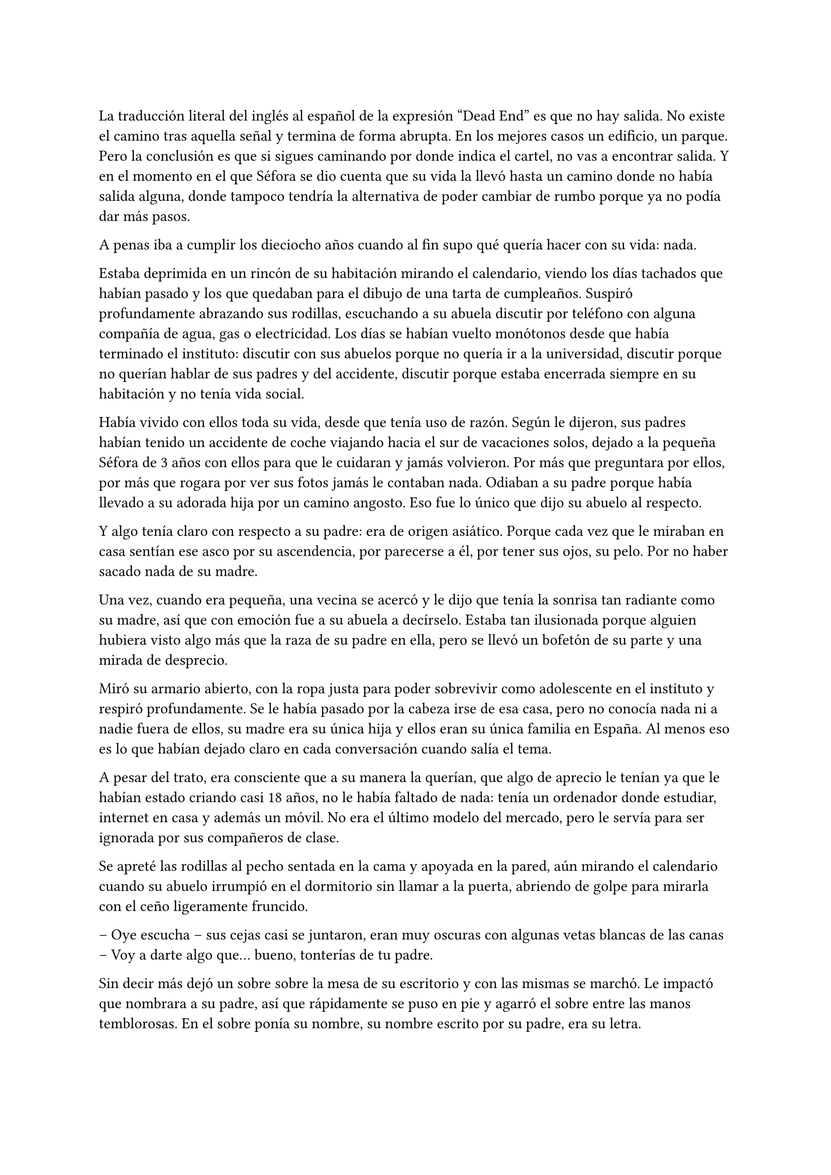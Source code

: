 =

La traducción literal del inglés al español de la expresión “Dead End” es que no hay salida. No existe el camino tras aquella señal y termina de forma abrupta. En los mejores casos un edificio, un parque. Pero la conclusión es que si sigues caminando por donde indica el cartel, no vas a encontrar salida. Y en el momento en el que Séfora se dio cuenta que su vida la llevó hasta un camino donde no había salida alguna, donde tampoco tendría la alternativa de poder cambiar de rumbo porque ya no podía dar más pasos.

A penas iba a cumplir los dieciocho años cuando al fin supo qué quería hacer con su vida: nada.

Estaba deprimida en un rincón de su habitación mirando el calendario, viendo los días tachados que habían pasado y los que quedaban para el dibujo de una tarta de cumpleaños. Suspiró profundamente abrazando sus rodillas, escuchando a su abuela discutir por teléfono con alguna compañía de agua, gas o electricidad. Los días se habían vuelto monótonos desde que había terminado el instituto: discutir con sus abuelos porque no quería ir a la universidad, discutir porque no querían hablar de sus padres y del accidente, discutir porque estaba encerrada siempre en su habitación y no tenía vida social.

Había vivido con ellos toda su vida, desde que tenía uso de razón. Según le dijeron, sus padres habían tenido un accidente de coche viajando hacia el sur de vacaciones solos, dejado a la pequeña Séfora de 3 años con ellos para que le cuidaran y jamás volvieron. Por más que preguntara por ellos, por más que rogara por ver sus fotos jamás le contaban nada. Odiaban a su padre porque había llevado a su adorada hija por un camino angosto. Eso fue lo único que dijo su abuelo al respecto.

Y algo tenía claro con respecto a su padre: era de origen asiático. Porque cada vez que le miraban en casa sentían ese asco por su ascendencia, por parecerse a él, por tener sus ojos, su pelo. Por no haber sacado nada de su madre.

Una vez, cuando era pequeña, una vecina se acercó y le dijo que tenía la sonrisa tan radiante como su madre, así que con emoción fue a su abuela a decírselo. Estaba tan ilusionada porque alguien hubiera visto algo más que la raza de su padre en ella, pero se llevó un bofetón de su parte y una mirada de desprecio.

Miró su armario abierto, con la ropa justa para poder sobrevivir como adolescente en el instituto y respiró profundamente. Se le había pasado por la cabeza irse de esa casa, pero no conocía nada ni a nadie fuera de ellos, su madre era su única hija y ellos eran su única familia en España. Al menos eso es lo que habían dejado claro en cada conversación cuando salía el tema.

A pesar del trato, era consciente que a su manera la querían, que algo de aprecio le tenían ya que le habían estado criando casi 18 años, no le había faltado de nada: tenía un ordenador donde estudiar, internet en casa y además un móvil. No era el último modelo del mercado, pero le servía para ser ignorada por sus compañeros de clase.

Se apreté las rodillas al pecho sentada en la cama y apoyada en la pared, aún mirando el calendario cuando su abuelo irrumpió en el dormitorio sin llamar a la puerta, abriendo de golpe para mirarla con el ceño ligeramente fruncido.

-- Oye escucha -- sus cejas casi se juntaron, eran muy oscuras con algunas vetas blancas de las canas -- Voy a darte algo que… bueno, tonterías de tu padre.

Sin decir más dejó un sobre sobre la mesa de su escritorio y con las mismas se marchó. Le impactó que nombrara a su padre, así que rápidamente se puso en pie y agarró el sobre entre las manos temblorosas. En el sobre ponía su nombre, su nombre escrito por su padre, era su letra.

Mantenía el sobre sujeto entre los dedos, el corazón latía con fuerza contra su pecho por el simple hecho de tener al fin algo de su padre delante suya. Sus abuelos siempre habían sido muy herméticos a la hora de contar cosas de ellos, por lo que, que le entregara aquel sobre de pronto le abrumó con una oleada de sentimientos casi contradictorios. Quería tirar el papel, guardarlo para nunca leerlo, abrirlo y disfrutar de la letra de su padre sin importar el contenido.

Aquello le daba a entender que aún tenía un vínculo con sus padres a pesar que ya no estuviesen con ella desde hacía tantos años. Habían pensado en su futuro y habían dejado unas palabras escritas para que ella, en su adultez, pudiese ver cómo eran sus padres o lo que fuese que estuviese escrito en aquella hoja.

Con miedo abrió el sobre y lo primero que vio fue la felicitación de su cumpleaños, por lo que de pronto lo cerró y miró el calendario: a penas quedaban unos días, quería respetar lo que había deseado su padre. Leería la carta el día de su dieciocho cumpleaños. A pesar de la bonita sensación que se le quedó al ver la carta de su padre, Séfora sintió algo de rabia en el estómago por como su abuelo le había entregado el sobre, como si no hubiese sido nada, así que saló del dormitorio con el sobre en la mano para encararse con su abuelo.

-- ¿Y esto? -- Increpó moviendo el sobre, aguantando la voz temblorosa dentro de la garganta -- ¿Y esto a qué viene ahora?

-- Lo único que dejó tu padre en su testamento después del accidente fue ese sobre cerrado y una nota que decía que te lo diera en tu mayoría de edad -- Dijo bebiendo un café con calma, como si la muerte de sus padres no fuera nada con él -- No sé si me acordaría el martes -- Comentó, ese era el día de su cumpleaños -- Así que te lo doy ahora que me he acordado.

Séfora se quedó algo extrañada y murmuró un agradecimiento, el cual fue recibido con un gesto de indiferencia y siguió viendo las noticias mientras tomaba el café. Volvió a encerrarse en el dormitorio y se sentó en la cama mirando aquel sobre que parecía tener luces de neón alrededor, estaba brillando y palpitaba a sus ojos pidiéndo que lo abriera, pero decidó esperar. Y fue la espera más dura de su vida.

26 de Julio, solo tenía que esperar que llegara ese día.

El día antes de su cumpleaños, Séfora estaba paseando por el centro de Madrid, a pesar de ser pleno verano, aquella plaza por la que la chica estaba podía verse llena de turistas y de personas haciéndose fotos o simplemente descansando porque el sol estaba en lo más alto y se notaba el calor. Séfora miró las bolsas de libros que se había comprado y se acercó a una cafetería para poder refrescarse con un café bien frío con hielo. De camino vio como cerca de ella había un grupo de chicas repartiendo folletos haciendo publicidad a un producto o lo que fuese. Aquello era tan típico en el centro de Madrid que no le dio importancia y se sentó en una terraza esperando a que le atendieran.

Una de las chicas, cargada con una carpeta, se fue acercando poco a poco a ella, hablando con alguna joven por si estaba interesada en lo que ofrecían, pero pasaban de largo, así que poco a poco se iba acercándo a Séfora. Y ella solo quería desaparecer, evitar mantener una conversación con una desconocida, pero estaba atrapada porque acababa de pedir su bebida fría y no podía salir corriendo. Por un momento sintió algo de empatía por ese grupo de chicas, ya que estaban trabajando bajo el sol abrasador con tan solo una gorra o gafas de sol para protegerse, así que se relajó y respiró hondo, buscando como rechazar su oferta sin sonar borde.

Una chica alta, mucho más que Séfora, se acercó hasta ella y esbozó una sonrisa agotada pero esperanzadora. A pesar del calor que hacía su rostro no mostraba señal de que el maquillaje se estuviese estropeando, llevaba entre los brazos una carpeta color azul oscuro y se inclinó hacia la chica que estaba sentada esperando su café frío.

-- Hola -- Dijo con una radiante sonrisa, colocándose su pelo castaño detrás de la oreja para que no le molestase en la cara -- Estamos repartiendo información sobre ciclos formativos -- Sacó un papel de la carpeta y se lo entregó a Séfora. Sus manos eran perfectas, las uñas bien cuidadas y pintadas. Por un momento Séfora dudó, ya que sintió vergüenza de como tenía sus propias manos al lado de las de la muchacha, pero tampoco quería incomodarla, así que agarró el papel entre los dedos y se quedó mirándolo -- ¿Qué edad tienes?

-- Tengo dieciocho -- Dijo convencida. No era del todo mentira, en menos de veinticuatro horas los tendría de forma oficial. Por inercia se llevó la mano hasta el pelo, el cual lo tenía cogido en una cola baja, ya que hacía bastante calor para llevarlo suelto. Siempre había pensado que tenía mucha cantidad de pelo y no sabía por qué seguía dejandolo crecer en vez de cortarlo para manejarlo con más facilidad.

-- Que bien -- La muchacha se sentó con confianza al lado de Séfora y extendió la mano en modo presentación -- Mi nombre es Ana, mucho gusto. Bien, voy a explicarte de qué va esto -- Señaló con la uña perfecta la página web -- Aquí está toda la información por si hay algo de lo que diga no te queda del todo claro, es mucha información para tan poco tiempo que tengo de explicar, así que lo resumo.

Ana comenzó a explicar que era una escuela privada que ofrecía becas a los alumnos que no tenían expectativas de ir a la universidad o de trabajar, así que para poder labrarse un futuro más cómodo con salida inmediata a un puesto de trabajo, ofrecían muchas ayudas y facilidades para los jóvenes que hubiesen terminado el curso de bachillerato. Habían muchos tipos de cursos, desde enfermería y sanidad hasta mecánico o electricista, pasando por todos los tipos de empleos con trabajo seguro para jóvenes, con ayudas del estado.

Séfora estuvo analizando cada palabra que la muchacha le iba explicando, mirando el papel y viendo la cantidad de facilidades que podría tener si cursaba aquello. Total, había decidido que no iba a ir a la universidad y no sabía qué hacer con su vida ahora que lo obligatorio que le habían impuesto sus abuelos lo había conseguido. También sabía que su estancia en aquella casa pendía de un hilo, cumpliría la mayoría de edad y ya no sería obligatorio que sus abuelos siguieran manteniendole, por lo que podrían poner sus maletas en la calle y buscarse la vida con cualquier cosa, por lo que la opción que esa chica le estaba ofreciendo no le parecía descabellada.

-- No hay que hacer un alto ingreso al principio -- Comentó Ana buscando un papel en la carpeta -- Solo se paga el seguro escolar, la matrícula y lo demás va incluido en la beca del estado. ¿Estás interesada?

-- Pues la verdad es que si -- Añadió Séfora con la boca pequeña pero animada, iría a sus abuelos con la buena noticia.

-- Bien, pues aquí tienes que rellenar tus datos para poder ponernos en contacto contigo para darte la información copmpleta -- Ana dejó un boli sobre la mesa y Séfora rellenó lo básico que le pedían: nombre completo, correo electrónico, número de teléfono y fecha de nacimiento -- Y por favor, entra en la web para mirar a fondo todos los detalles de la beca, que quede bien claro.

Séfora asintió mientras terminaba de poner sus datos por escrito en el papel en blanco que la chica le había ofrecido y se lo entregó de nuevo. Ana se puso en pie justo a tiempo que le traían el café a Séfora. Se despidió de ella con una agradable sonrisa recordando que entrara a la web y que estuviera pendiente del teléfono, ya que en los próximos días recibiría una llamada.

Mientras tomaba el café, con calma, iba leyendo el papel que tenía sobre la mesa y comenzó a soñar con un futuro. No sabía aún qué estudio tomar, qué camino seguir, pero lo miraría, cada uno de los cursos, con sus pros y contras. Tras terminar la bebida y ver que ya era la hora de volver a casa, pagó lo que había tomado y con las bolsas en la mano volvió dirección al metro.

Cuando entró en el vagón del metro que ya le llevaba directa a la casa de sus abuelos se quedó mirándose a si misma en el reflejo del cristal. Al fondo estaba oscuro, así que podía ver claramente su gesto y su piel pálida. Odiaba su piel, se veía tan distinta a los demás, ya que para haber sido criada en el país del sol, éste a penas se le pegaba en la piel, a veces su blancura hacía que se viese enferma. A eso había que sumarle que estaba bastante delgada para su altura, no medía más del metro setenta, pero lo suficiente para que los huesos de la clavícula sobresalieran.

Lo que a veces odiaba y más le gustaba de su cara era su raza: sus ojos rasgados y rostro asiático. Sabía que aquello lo había heredado de su padre, se lo habían dejado claro cada día, pero lo que no tenía claro del todo era el país de procedencia. Desde pequeña le habían llamado de todo lo racista que podría imaginarse, así que ya estaba algo acostumbrada cuando la llamaban china o coreana.

Tenía el pelo lacio y negro, bastante cantidad de hecho. Casi siempre lo dejaba suelto, menos cuando salía como ese día por la ciudad, que decidía agarrarlo en una cola baja para ir más cómoda. La ropa que solía llevar le quedaba algo holgada, no buscaba la mejor ropa, ni la que estuviese de moda, sino que buscaba la comodidad, por lo que no le importaba si llamaba la atención al ir diferente que el resto, aquello también le causaba ser el centro de burlas cuando era más niña.

Tras llegar a su barrio fue directa al edificio y entró con la llave, subió el ascensor que la dejó en la tercera planta y entró en la casa. Nadie le dijo nada cuando ella saludó, así que en un suspiro fue directa a su dormitorio, dejando su compra sobre el escritorio. Sus abuelos aprovechaban todos los lunes para salir a comer fuera, en realidad lo hacían muy a menudo desde que Séfora fue más responsable y se dieron cuenta que ella podía hacerse su propia comida y cuidarse más a sí misma, por lo que casi siempre estaban de viaje o salían con sus amigos. Ellos decían que eran jóvenes para estar enclaustrados en casa cuidando de una adolescente.

Se preparó algo ligero para comer mientras veía la televisión, o más bien la escuchaba ya que no había nada que le llamara la atención. Tras limpiar todo lo que había ensuciado volvió a su dormitorio, mirando la bolsa donde estaba el libro que se había comprado esa mañana, una esquina del papel que le había dado la tal Ana esa mañana asomaba, así que sacó el papel, encendió el portátil y se metió en la página web que venía escrita.

Había mucha información que era bastante interesante para ella, la cuota de la matrícula y el gasto del seguro a penas subían los cien euros, así que podía permitírselo sin necesidad de pedir dinero a sus abuelos, algo que no le gustaba hacer, desde que pudo hacerse cargo de si misma, se dedicó a ayudar a sus vecinas a cuidar sus hijos o ayudarles a hacer deberes, para sacar algo de dinero para no depender de sus abuelos en ese aspecto.

Había comenzado a construirse un futuro con la idea de estudiar aquello que le proponía la escuela privada. Los gastos eran más bajos que cualquier universidad y lo mejor que tenía era la tasa de un noventa porciento de contrataciones positivas en los centros de prácticas. Tan solo eran dos años y medio de estudio y trabajo práctico y podría independizarse de sus abuelos.

Esa idea le hizo tan feliz que saltó de la silla hacia la cama abrazando un cojín básico entre sus brazos soltando un grito contra este.

-- Podré salir de aquí, buscarme mi propio camino y mantenerme a mí misma sin depender de nadie más.

Empezó a anochecer y sus abuelos llegaron sin avisar ni saludar a la chica que seguía en su habitación, buscando información a cerca de todos los cursos que prometían mayor porcentaje de contratación en las empresas de prácticas. Además, quería que fuese algo que le gustase, por lo que indagaba en todo lo que había en la web. Al fin la vida le estaba regalando un rayo de esperanza, a sus dieciocho años por fin podría sacar la cabeza al mundo y comenzar a vivir su vida. Miró la carta que su abuelo le había entregado y acarició el borde del sobre, incluso coqueteó con la idea de poder encontrar algo sobre su familia paterna. 

La alarma que ella misma había programado días antes a las doce de la noche acababa de sonar, por lo que con rapidez la apagó para no molestar a sus vecinos o sus propios abuelos. Ya era el día de su cumpleaños, ya podía oficialmente leer la carta. Mientras abría el papel con nerviosismo ningún mensaje le llegaba al móvil, estaba acostumbrada a ser ignorada por sus compañeros de clase, siquiera tenía una mejor amiga con quien contar todos sus problemas, así que se desahogaba en su diario cada día.

-- Feliz cumpleaños, Séfora -- Se dijo a si misma mientras abría la carta.

_Querida hija,_

_Hoy es un día muy especial, has llegado a tus dieciocho años, un momento que siempre supe que marcaría un antes y un después en tu vida. Ha llegado la hora de que conozcas la verdad sobre tus raíces, sobre quién eres y de dónde vienes. Sé que probablemente nunca has oído hablar de mí, y no te culpo por ello; es posible que tus abuelos nunca te hayan contado nada, tal vez por dolor, por rencor o por miedo. Pero hoy, con todo mi corazón, quiero que sepas que siempre hemos estado pensando en ti, incluso en la distancia, y que nunca he perdido la esperanza de que nuestros caminos se crucen de nuevo._ 

_Mi nombre es Ryu Watashime. Nací y crecí en Tokio, en el barrio de Ginza, un lugar muy diferente a la ciudad donde has crecido. Hoy, mientras te escribo estas palabras, tengo treinta y tres años. Es julio del año 2010 y falta poco para tu cumpleaños. Me imagino todas las preguntas que debes tener sobre mí, sobre tu madre, sobre la historia que nunca te han contado._ 

_Mis padres me criaron en una familia tradicional japonesa, una realidad que es difícil de entender a través de una pantalla o un buscador de internet. Es un mundo lleno de normas y expectativas que nunca sentí como propias. Por eso, en cuanto tuve la oportunidad, me fui de allí en busca de algo más auténtico, algo más humano. Soy hijo único, lo que significa que no tienes más familia por mi lado. Tus abuelos paternos, mis padres, no saben de tu existencia. Y aunque es una verdad dolorosa, fue necesario ocultarte para protegerte._ 

_Sé que esta carta no es suficiente para contarte todo lo que quisiera, y si la estás leyendo en tu dieciocho cumpleaños, es porque temía que nunca tendría la oportunidad de decirte todo esto en persona. Sin embargo, quiero que sepas que mi mayor anhelo es encontrarte, verte y abrazarte, y poder contarte nuestra historia cara a cara, mirándote a los ojos._ 

_Conocí a tu madre en un viaje de mochileros por Europa. Fue amor a primera vista, algo tan intenso y real que desde el primer momento supimos que queríamos pasar nuestras vidas juntos. Pero cuando llegamos a casa de sus padres y les contamos que estábamos esperando un hijo después de apenas tres meses de conocernos las cosas no fueron fáciles. No les gustó que yo fuera extranjero, y aún menos les gustó la rapidez con la que todo ocurrió. Aun así tu madre y yo sabíamos que queríamos formar una familia, contigo en el centro de ella._ 

_Pero el pasado es un peso difícil de ignorar. Mi padre me encontró y el peso de mi vida anterior cayó sobre nosotros con una fuerza que no pudimos prever. Quizás te han contado que morimos en un accidente de tráfico, en un lugar llamado “Despeñaperros”, pero eso no es cierto._ 

_Hoy, mientras escribo estas líneas, estamos en Japón en la casa de tu abuelo. Sin embargo siento una inquietud profunda en mi corazón, un temor por lo que podría suceder. Por eso no puedo darte todas las respuestas que querría, pero te pido que busques la verdad y que sigas el camino que sientas correcto._ 

_He dejado en el banco una caja fuerte con información importante que te ayudará a encontrarnos, si decides seguir tu corazón. Como tu padre, mi mayor deseo es que estés segura, que vivas una vida plena y feliz, pero también sueño con el día en que puedas venir a mí y podamos finalmente reencontrarnos. Quiero verte, quiero abrazarte y recuperar el tiempo perdido, si es que alguna vez nos es permitido._ 

_Junto a esta carta, te dejo la última foto que nos tomamos juntos, un recuerdo de la familia que siempre te ha amado, aunque desde la distancia. Guárdala, como un símbolo de la esperanza de que un día, nuestras vidas vuelvan a entrelazarse._ 

_No pasa un solo día en que no pensemos en ti. Estás en nuestros corazones, en cada pensamiento, en cada suspiro. Aunque el destino nos haya separado nunca te hemos olvidado y te queremos con toda el alma. Y sobre todo no hemos perdido la esperanza de que un día tú y yo nos volvamos a encontrar._ 

_Con todo mi amor y la esperanza de un reencuentro,_ 

_Papá._ 

Conforme Séfora iba leyendo la carta le parecía todo una película más que la vida real.Por un lado se sintió triste de saber que su propio padre le había alejado de sus abuelos paternos de esa manera tan abrupta, por otro lado sintió miedo al ver que las vidas de sus padres no eran nada para aquella gente desconocida. Se había encontrado que estaba completamente sola en el mundo.

Sacó una fotografía del sobre y vio lo que parecía una familia feliz. El corazón le latió con fuerza contra el pecho y sintió cómo las lágrimas caían por sus mejillas. Al fin pudo ponerle cara a sus padres. Sus abuelos ya se habían encargado de retirar todas las fotos de su madre que hubiese en algún momento por la casa, habían encerrado los álbunes bajo llave y jamás había podido ver algo de su madre siendo adolescente, niña o ya adulta.

Pero al fin tenía una foto de ellos. Se veía a sí misma de bebé, a penas un año o poco más en brazos de su madre, quien sonreía muy feliz tratando de hacer que ese bebe mirara a la cámara. Y miró a su padre. Supo entonces que era un calco de él, pelo frondoso, lacio y negro, ojos rasgados, alto y delgado. Aquel fue el mejor regalo de cumpleaños que había tenido en toda su vida.

A penas pudo pegar ojo esa noche, le daba vueltas a la cabeza a las palabras que su padre había escrito en aquella carta. ¿Por qué la abandonaron y la dejaron viviendo con sus abuelos? Ya sabía que no la querían, por qué dejarla allí, porqué hacerle creer que habían muerto en un accidente de coche cuando en realidad estaban en Japón, o peor aún (y no quería ni pensarlo) muertos.